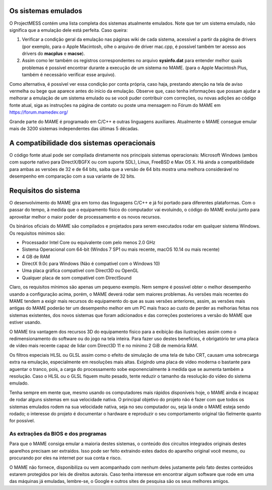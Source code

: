 Os sistemas emulados
====================

O ProjectMESS contém uma lista completa dos sistemas atualmente
emulados. Note que ter um sistema emulado, não significa que
a emulação dele está perfeita. Caso queira:

1. Verificar a condição geral da emulação nas páginas wiki de cada
   sistema, acessível a partir da página de drivers (por exemplo, para
   o Apple Macintosh, olhe o arquivo de driver mac.cpp, é possível
   também ter acesso aos drivers do **macplus** e **macse**).
2. Assim como ler também os registros correspondentes no arquivo
   **sysinfo.dat** para entender melhor quais problemas é possível
   encontrar durante a execução de um sistema no MAME. (para o Apple
   Macintosh Plus, também é necessário verificar esse arquivo).

Como alternativa, é possível ver essa condição por conta própria,
caso haja, prestando atenção na tela de aviso vermelha ou bege que
aparece antes do início da emulação. Observe que, caso tenha
informações que possam ajudar a melhorar a emulação de um sistema
emulado ou se você puder contribuir com correções, ou novas adições ao 
código fonte atual, siga as instruções na página de contato ou poste uma
mensagem no Fórum do MAME em `https://forum.mamedev.org/
<https://forum.mamedev.org/>`_

Grande parte do MAME é programado em C/C++  e outras linguagens
auxiliares. Atualmente o MAME consegue emular mais de 3200 sistemas
independentes das últimas 5 décadas.

A compatibilidade dos sistemas operacionais
===========================================

O código fonte atual pode ser compilada diretamente nos principais
sistemas operacionais: Microsoft Windows (ambos com suporte nativo para
DirectX/BGFX ou com suporte SDL), Linux, FreeBSD e Max OS X. Há ainda a
compatibilidade para ambas as versões de 32 e de 64 bits, saiba que a
versão de 64 bits mostra uma melhora considerável no desempenho em
comparação com a sua variante de 32 bits.

Requisitos do sistema
=====================

O desenvolvimento do MAME gira em torno das linguagens C/C++ e já foi
portado para diferentes plataformas. Com o passar do tempo, à medida que
o equipamento físico do computador vai evoluindo, o código do MAME
evolui junto para aproveitar melhor o maior poder de processamento e os
novos recursos.

Os binários oficiais do MAME são compilados e projetados para serem
executados rodar em qualquer sistema Windows. Os requisitos mínimos são:

* Processador Intel Core ou equivalente com pelo menos 2.0 GHz
* Sistema Operacional com 64-bit (Windos 7 SP1 ou mais recente, macOS
  10.14 ou mais recente)
* 4 GB de RAM
* DirectX 9.0c para Windows (Não é compatível com o Windows 10)
* Uma placa gráfica compatível com Direct3D ou OpenGL
* Qualquer placa de som compatível com DirectSound

Claro, os requisitos mínimos são apenas um pequeno exemplo. Nem sempre é
possível obter o melhor desempenho usando a configuração acima, porém,
o MAME deverá rodar sem maiores problemas. As versões mais recentes do
MAME tendem a exigir mais recursos do equipamento do que as suas versões
anteriores, assim, as versões mais antigas do MAME poderão ter um
desempenho melhor em um PC mais fraco ao custo de perder as melhorias
feitas nos sistemas existentes, dos novos sistemas que foram adicionados
e das correções posteriores a versão do MAME que estiver usando.

O MAME tira vantagem dos recursos 3D do equipamento físico para a
exibição das ilustrações assim como o redimensionamento do software ou
do jogo na tela inteira. Para fazer uso destes benefícios, é obrigatório
ter uma placa de vídeo mais recente capaz de lidar com Direct3D 11 e no
mínimo 2 GiB de memória RAM.

Os filtros especiais HLSL ou GLSL assim como o efeito de simulação de
uma tela de tubo CRT, causam uma sobrecarga extra na emulação,
especialmente em resoluções mais altas. Exigindo uma placa de vídeo
moderna o bastante para aguentar o tranco, pois, a carga do
processamento sobe exponencialmente à medida que se aumenta também a
resolução. Caso o HLSL ou o GLSL fiquem muito pesado, tente reduzir o
tamanho da resolução do vídeo do sistema emulado.

Tenha sempre em mente que, mesmo usando os computadores mais rápidos
disponíveis hoje, o MAME ainda é incapaz de rodar alguns sistemas em
sua velocidade nativa. O principal objetivo do projeto não é fazer com
que todos os sistemas emulados rodem na sua velocidade nativa, seja no
seu computador ou, seja lá onde o MAME esteja sendo rodado; o interesse
do projeto é documentar o hardware e reproduzir o seu comportamento
original tão fielmente quanto for possível.

As extrações da BIOS e dos programas
------------------------------------

Para que o MAME consiga emular a maioria destes sistemas, o conteúdo dos
circuitos integrados originais destes aparelhos precisam ser extraídos.
Isso pode ser feito extraindo estes dados do aparelho original você
mesmo, ou procurando por eles na internet por sua conta e risco.

O MAME não fornece, disponibiliza ou vem acompanhado com nenhum deles
justamente pelo fato destes conteúdos estarem protegidos por leis de
direitos autorais. Caso tenha interesse em encontrar algum software que
rode em uma das máquinas já emuladas, lembre-se, o Google e outros sites
de pesquisa são os seus melhores amigos.

